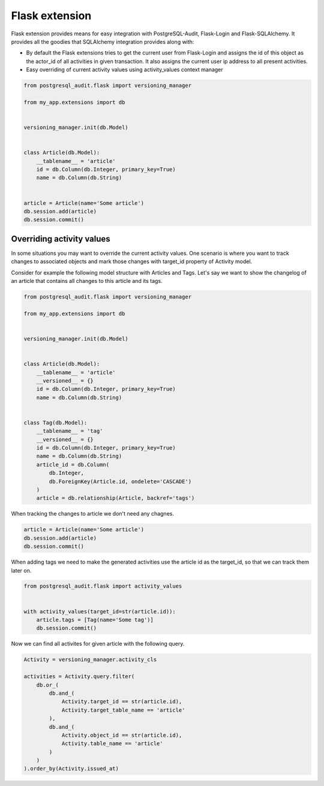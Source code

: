 Flask extension
===============

Flask extension provides means for easy integration with PostgreSQL-Audit, Flask-Login
and Flask-SQLAlchemy. It provides all the goodies that SQLAlchemy integration provides along with:

* By default the Flask extensions tries to get the current user from Flask-Login and assigns the id of this object as the actor_id of all activities in given transaction. It also assigns the current user ip address to all present activities.
* Easy overriding of current activity values using activity_values context manager

.. code-block:: python


    from postgresql_audit.flask import versioning_manager

    from my_app.extensions import db


    versioning_manager.init(db.Model)


    class Article(db.Model):
        __tablename__ = 'article'
        id = db.Column(db.Integer, primary_key=True)
        name = db.Column(db.String)


    article = Article(name='Some article')
    db.session.add(article)
    db.session.commit()


Overriding activity values
--------------------------

In some situations you may want to override the current activity values. One scenario
is where you want to track changes to associated objects and mark those changes with
target_id property of Activity model.

Consider for example the following model structure with Articles and Tags. Let's say
we want to show the changelog of an article that contains all changes to this article and its tags.

.. code-block:: python


    from postgresql_audit.flask import versioning_manager

    from my_app.extensions import db


    versioning_manager.init(db.Model)


    class Article(db.Model):
        __tablename__ = 'article'
        __versioned__ = {}
        id = db.Column(db.Integer, primary_key=True)
        name = db.Column(db.String)


    class Tag(db.Model):
        __tablename__ = 'tag'
        __versioned__ = {}
        id = db.Column(db.Integer, primary_key=True)
        name = db.Column(db.String)
        article_id = db.Column(
            db.Integer,
            db.ForeignKey(Article.id, ondelete='CASCADE')
        )
        article = db.relationship(Article, backref='tags')

When tracking the changes to article we don't need any chagnes.

.. code-block:: python

    article = Article(name='Some article')
    db.session.add(article)
    db.session.commit()


When adding tags we need to make the generated activities use the article id as the target_id, so that we can track them later on.


.. code-block:: python

    from postgresql_audit.flask import activity_values


    with activity_values(target_id=str(article.id)):
        article.tags = [Tag(name='Some tag')]
        db.session.commit()


Now we can find all activites for given article with the following query.

.. code-block:: python


    Activity = versioning_manager.activity_cls

    activities = Activity.query.filter(
        db.or_(
            db.and_(
                Activity.target_id == str(article.id),
                Activity.target_table_name == 'article'
            ),
            db.and_(
                Activity.object_id == str(article.id),
                Activity.table_name == 'article'
            )
        )
    ).order_by(Activity.issued_at)
